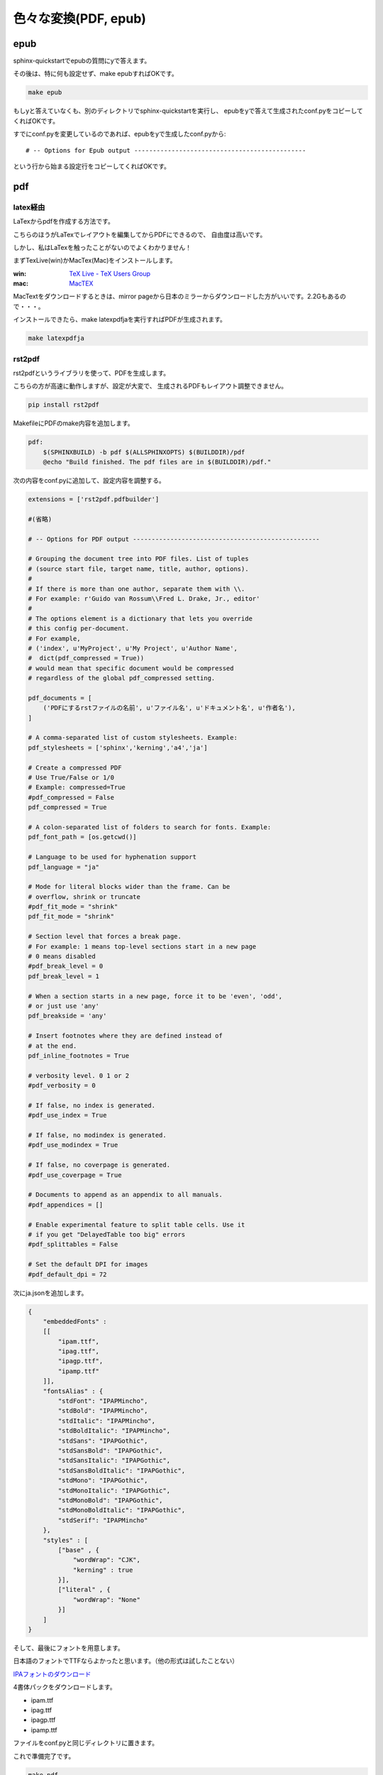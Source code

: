 =====================
色々な変換(PDF, epub)
=====================

epub
====
sphinx-quickstartでepubの質問にyで答えます。

その後は、特に何も設定せず、make epubすればOKです。

.. code-block:: bash

    make epub


もしyと答えていなくも、別のディレクトリでsphinx-quickstartを実行し、
epubをyで答えて生成されたconf.pyをコピーしてくればOKです。

すでにconf.pyを変更しているのであれば、epubをyで生成したconf.pyから::

    # -- Options for Epub output ----------------------------------------------

という行から始まる設定行をコピーしてくればOKです。



pdf
====

latex経由
---------
LaTexからpdfを作成する方法です。

こちらのほうがLaTexでレイアウトを編集してからPDFにできるので、
自由度は高いです。

しかし、私はLaTexを触ったことがないのでよくわかりません！

まずTexLive(win)かMacTex(Mac)をインストールします。

:win: `TeX Live - TeX Users Group <http://www.tug.org/texlive/>`_
:mac: `MacTEX <http://www.tug.org/mactex/>`_

MacTextをダウンロードするときは、mirror pageから日本のミラーからダウンロードした方がいいです。2.2Gもあるので・・・。

インストールできたら、make latexpdfjaを実行すればPDFが生成されます。

.. code-block:: bash

    make latexpdfja


rst2pdf
-------
rst2pdfというライブラリを使って、PDFを生成します。

こちらの方が高速に動作しますが、設定が大変で、
生成されるPDFもレイアウト調整できません。

.. code-block:: bash

    pip install rst2pdf


MakefileにPDFのmake内容を追加します。

.. code-block:: makefile

    pdf:
    	$(SPHINXBUILD) -b pdf $(ALLSPHINXOPTS) $(BUILDDIR)/pdf
    	@echo "Build finished. The pdf files are in $(BUILDDIR)/pdf."


次の内容をconf.pyに追加して、設定内容を調整する。

.. code-block:: python

    extensions = ['rst2pdf.pdfbuilder']

    #(省略)

    # -- Options for PDF output --------------------------------------------------

    # Grouping the document tree into PDF files. List of tuples
    # (source start file, target name, title, author, options).
    #
    # If there is more than one author, separate them with \\.
    # For example: r'Guido van Rossum\\Fred L. Drake, Jr., editor'
    #
    # The options element is a dictionary that lets you override
    # this config per-document.
    # For example,
    # ('index', u'MyProject', u'My Project', u'Author Name',
    #  dict(pdf_compressed = True))
    # would mean that specific document would be compressed
    # regardless of the global pdf_compressed setting.

    pdf_documents = [
        ('PDFにするrstファイルの名前', u'ファイル名', u'ドキュメント名', u'作者名'),
    ]

    # A comma-separated list of custom stylesheets. Example:
    pdf_stylesheets = ['sphinx','kerning','a4','ja']

    # Create a compressed PDF
    # Use True/False or 1/0
    # Example: compressed=True
    #pdf_compressed = False
    pdf_compressed = True

    # A colon-separated list of folders to search for fonts. Example:
    pdf_font_path = [os.getcwd()]

    # Language to be used for hyphenation support
    pdf_language = "ja"

    # Mode for literal blocks wider than the frame. Can be
    # overflow, shrink or truncate
    #pdf_fit_mode = "shrink"
    pdf_fit_mode = "shrink"

    # Section level that forces a break page.
    # For example: 1 means top-level sections start in a new page
    # 0 means disabled
    #pdf_break_level = 0
    pdf_break_level = 1

    # When a section starts in a new page, force it to be 'even', 'odd',
    # or just use 'any'
    pdf_breakside = 'any'

    # Insert footnotes where they are defined instead of
    # at the end.
    pdf_inline_footnotes = True

    # verbosity level. 0 1 or 2
    #pdf_verbosity = 0

    # If false, no index is generated.
    #pdf_use_index = True

    # If false, no modindex is generated.
    #pdf_use_modindex = True

    # If false, no coverpage is generated.
    #pdf_use_coverpage = True

    # Documents to append as an appendix to all manuals.
    #pdf_appendices = []

    # Enable experimental feature to split table cells. Use it
    # if you get "DelayedTable too big" errors
    #pdf_splittables = False

    # Set the default DPI for images
    #pdf_default_dpi = 72


次にja.jsonを追加します。

.. code-block:: json

    {
        "embeddedFonts" :
        [[
            "ipam.ttf",
            "ipag.ttf",
            "ipagp.ttf",
            "ipamp.ttf"
        ]],
        "fontsAlias" : {
            "stdFont": "IPAPMincho",
            "stdBold": "IPAPMincho",
            "stdItalic": "IPAPMincho",
            "stdBoldItalic": "IPAPMincho",
            "stdSans": "IPAPGothic",
            "stdSansBold": "IPAPGothic",
            "stdSansItalic": "IPAPGothic",
            "stdSansBoldItalic": "IPAPGothic",
            "stdMono": "IPAPGothic",
            "stdMonoItalic": "IPAPGothic",
            "stdMonoBold": "IPAPGothic",
            "stdMonoBoldItalic": "IPAPGothic",
            "stdSerif": "IPAPMincho"
        },
        "styles" : [
            ["base" , {
                "wordWrap": "CJK",
                "kerning" : true
            }],
            ["literal" , {
                "wordWrap": "None"
            }]
        ]
    }


そして、最後にフォントを用意します。

日本語のフォントでTTFならよかったと思います。（他の形式は試したことない）

`IPAフォントのダウンロード <http://ipafont.ipa.go.jp/ipafont/download.html>`_

4書体パックをダウンロードします。

* ipam.ttf
* ipag.ttf
* ipagp.ttf
* ipamp.ttf

ファイルをconf.pyと同じディレクトリに置きます。

これで準備完了です。

.. code-block:: bash

    make pdf
    open _build/pdf/filename.pdf


docx
====

.. code-block:: bash

    pip install lxml
    pip install PIL
    mkdir exts
    cd exts
    hg clone https://bitbucket.org/haraisao/sphinx-docxbuilder

Makefileに以下を追加

.. code-block:: makefile

    docx:
    	$(SPHINXBUILD) -b docx $(ALLSPHINXOPTS) $(BUILDDIR)/docx
    	@echo
    	@echo"Build finished. now you can process the docx file. $(BUILDDIR)/docx."

conf.pyに以下を追加

.. code-block:: python

    # -- Options for docx page output ---------------------------------------
    sys.path.insert(0, os.path.abspath('exts'))
    extensions += ['sphinx-docxbuilder']


